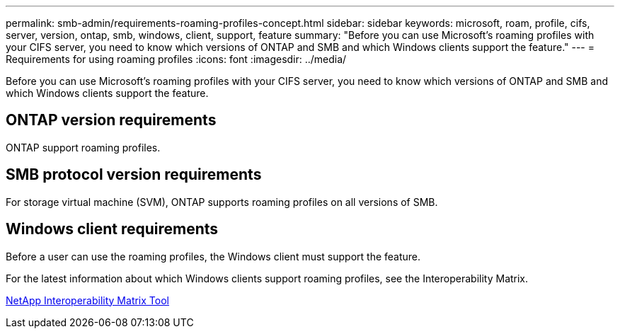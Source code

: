 ---
permalink: smb-admin/requirements-roaming-profiles-concept.html
sidebar: sidebar
keywords: microsoft, roam, profile, cifs, server, version, ontap, smb, windows, client, support, feature
summary: "Before you can use Microsoft’s roaming profiles with your CIFS server, you need to know which versions of ONTAP and SMB and which Windows clients support the feature."
---
= Requirements for using roaming profiles
:icons: font
:imagesdir: ../media/

[.lead]
Before you can use Microsoft's roaming profiles with your CIFS server, you need to know which versions of ONTAP and SMB and which Windows clients support the feature.

== ONTAP version requirements

ONTAP support roaming profiles.

== SMB protocol version requirements

For storage virtual machine (SVM), ONTAP supports roaming profiles on all versions of SMB.

== Windows client requirements

Before a user can use the roaming profiles, the Windows client must support the feature.

For the latest information about which Windows clients support roaming profiles, see the Interoperability Matrix.

https://mysupport.netapp.com/matrix[NetApp Interoperability Matrix Tool]
